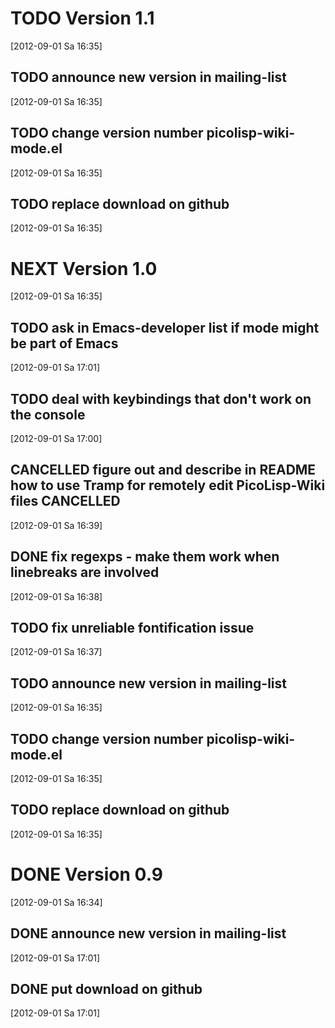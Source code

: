 * TODO Version 1.1
  [2012-09-01 Sa 16:35]

** TODO announce new version in mailing-list
  [2012-09-01 Sa 16:35]
** TODO change version number picolisp-wiki-mode.el
  [2012-09-01 Sa 16:35]
** TODO replace download on github
  [2012-09-01 Sa 16:35]


* NEXT Version 1.0
  [2012-09-01 Sa 16:35]

** TODO ask in Emacs-developer list if mode might be part of Emacs
   [2012-09-01 Sa 17:01]
** TODO deal with keybindings that don't work on the console
   [2012-09-01 Sa 17:00]
** CANCELLED figure out and describe in README how to use Tramp for remotely edit PicoLisp-Wiki files :CANCELLED:
   CLOSED: [2012-09-01 Sa 20:36]
   :LOGBOOK:
   - State "CANCELLED"  from "TODO"       [2012-09-01 Sa 20:36] \\
     Not possible
   :END:
   [2012-09-01 Sa 16:39]
** DONE fix regexps - make them work when linebreaks are involved
   CLOSED: [2012-09-02 So 01:53]
   :LOGBOOK:
   - State "DONE"       from "TODO"       [2012-09-02 So 01:53]
   :END:
   [2012-09-01 Sa 16:38]
** TODO fix unreliable fontification issue
   [2012-09-01 Sa 16:37]
** TODO announce new version in mailing-list
  [2012-09-01 Sa 16:35]
** TODO change version number picolisp-wiki-mode.el
  [2012-09-01 Sa 16:35]
** TODO replace download on github
  [2012-09-01 Sa 16:35]


* DONE Version 0.9
  CLOSED: [2012-09-01 Sa 17:44]
  :LOGBOOK:
  - State "DONE"       from "TODO"       [2012-09-01 Sa 17:44]
  :END:
   [2012-09-01 Sa 16:34]

** DONE announce new version in mailing-list
   CLOSED: [2012-09-01 Sa 17:44]
   :LOGBOOK:
   - State "DONE"       from "TODO"       [2012-09-01 Sa 17:44]
   :END:
  [2012-09-01 Sa 17:01]
** DONE put download on github
   CLOSED: [2012-09-01 Sa 17:44]
   :LOGBOOK:
   - State "DONE"       from "TODO"       [2012-09-01 Sa 17:44]
   :END:
  [2012-09-01 Sa 17:01]
